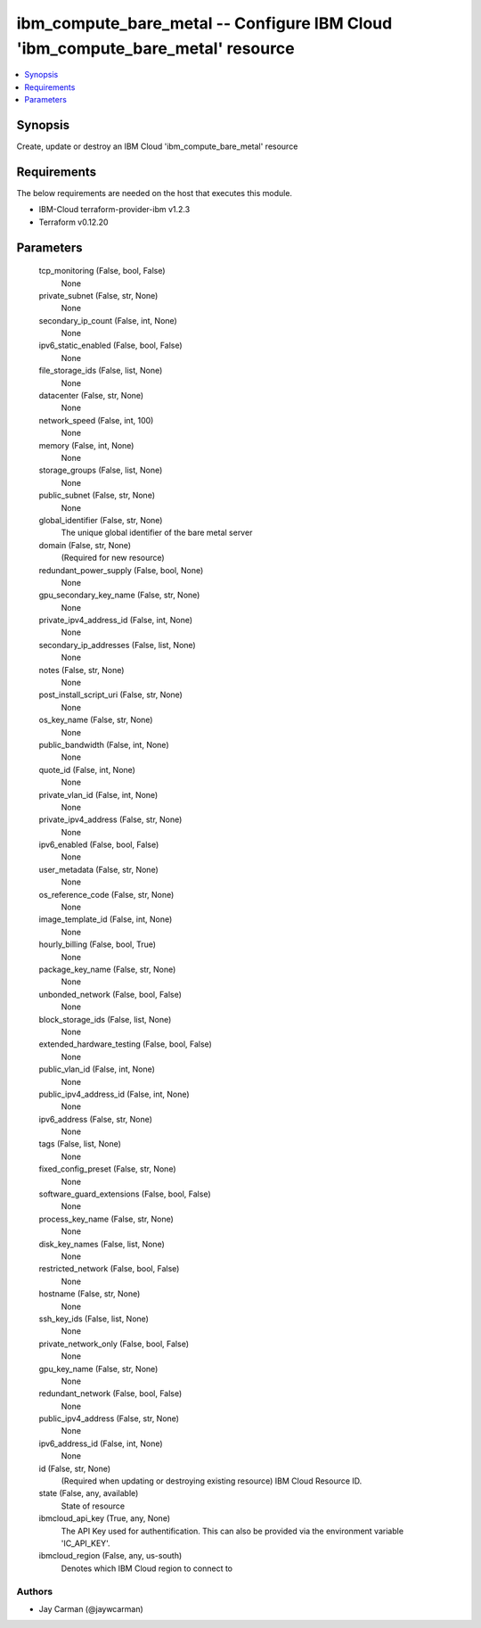
ibm_compute_bare_metal -- Configure IBM Cloud 'ibm_compute_bare_metal' resource
===============================================================================

.. contents::
   :local:
   :depth: 1


Synopsis
--------

Create, update or destroy an IBM Cloud 'ibm_compute_bare_metal' resource



Requirements
------------
The below requirements are needed on the host that executes this module.

- IBM-Cloud terraform-provider-ibm v1.2.3
- Terraform v0.12.20



Parameters
----------

  tcp_monitoring (False, bool, False)
    None


  private_subnet (False, str, None)
    None


  secondary_ip_count (False, int, None)
    None


  ipv6_static_enabled (False, bool, False)
    None


  file_storage_ids (False, list, None)
    None


  datacenter (False, str, None)
    None


  network_speed (False, int, 100)
    None


  memory (False, int, None)
    None


  storage_groups (False, list, None)
    None


  public_subnet (False, str, None)
    None


  global_identifier (False, str, None)
    The unique global identifier of the bare metal server


  domain (False, str, None)
    (Required for new resource)


  redundant_power_supply (False, bool, None)
    None


  gpu_secondary_key_name (False, str, None)
    None


  private_ipv4_address_id (False, int, None)
    None


  secondary_ip_addresses (False, list, None)
    None


  notes (False, str, None)
    None


  post_install_script_uri (False, str, None)
    None


  os_key_name (False, str, None)
    None


  public_bandwidth (False, int, None)
    None


  quote_id (False, int, None)
    None


  private_vlan_id (False, int, None)
    None


  private_ipv4_address (False, str, None)
    None


  ipv6_enabled (False, bool, False)
    None


  user_metadata (False, str, None)
    None


  os_reference_code (False, str, None)
    None


  image_template_id (False, int, None)
    None


  hourly_billing (False, bool, True)
    None


  package_key_name (False, str, None)
    None


  unbonded_network (False, bool, False)
    None


  block_storage_ids (False, list, None)
    None


  extended_hardware_testing (False, bool, False)
    None


  public_vlan_id (False, int, None)
    None


  public_ipv4_address_id (False, int, None)
    None


  ipv6_address (False, str, None)
    None


  tags (False, list, None)
    None


  fixed_config_preset (False, str, None)
    None


  software_guard_extensions (False, bool, False)
    None


  process_key_name (False, str, None)
    None


  disk_key_names (False, list, None)
    None


  restricted_network (False, bool, False)
    None


  hostname (False, str, None)
    None


  ssh_key_ids (False, list, None)
    None


  private_network_only (False, bool, False)
    None


  gpu_key_name (False, str, None)
    None


  redundant_network (False, bool, False)
    None


  public_ipv4_address (False, str, None)
    None


  ipv6_address_id (False, int, None)
    None


  id (False, str, None)
    (Required when updating or destroying existing resource) IBM Cloud Resource ID.


  state (False, any, available)
    State of resource


  ibmcloud_api_key (True, any, None)
    The API Key used for authentification. This can also be provided via the environment variable 'IC_API_KEY'.


  ibmcloud_region (False, any, us-south)
    Denotes which IBM Cloud region to connect to













Authors
~~~~~~~

- Jay Carman (@jaywcarman)

